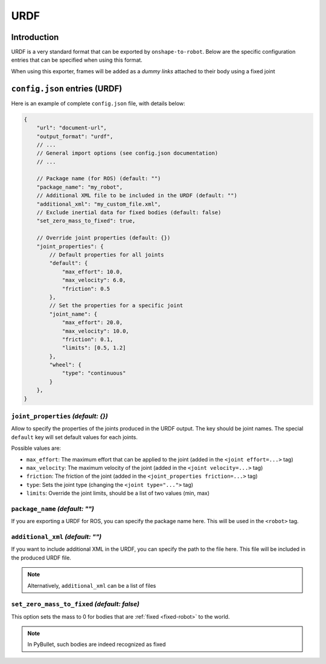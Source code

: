 URDF
====

Introduction
-------------

URDF is a very standard format that can be exported by ``onshape-to-robot``. Below are the specific configuration entries that can be specified when using this format.

When using this exporter, frames will be added as a *dummy links* attached to their body using a fixed joint

``config.json`` entries (URDF)
------------------------------

Here is an example of complete ``config.json`` file, with details below:

.. code-block:: javascript

    {
        "url": "document-url",
        "output_format": "urdf",
        // ...
        // General import options (see config.json documentation)
        // ...

        // Package name (for ROS) (default: "")
        "package_name": "my_robot",
        // Additional XML file to be included in the URDF (default: "")
        "additional_xml": "my_custom_file.xml",
        // Exclude inertial data for fixed bodies (default: false)
        "set_zero_mass_to_fixed": true,

        // Override joint properties (default: {})
        "joint_properties": {
            // Default properties for all joints
            "default": {
                "max_effort": 10.0,
                "max_velocity": 6.0,
                "friction": 0.5
            },
            // Set the properties for a specific joint
            "joint_name": {
                "max_effort": 20.0,
                "max_velocity": 10.0,
                "friction": 0.1,
                "limits": [0.5, 1.2]
            },
            "wheel": {
                "type": "continuous"
            }
        },
    }

``joint_properties`` *(default: {})*
~~~~~~~~~~~~~~~~~~~~~~~~~~~~~~~~~~~~

Allow to specify the properties of the joints produced in the URDF output. The key should be joint names. The special ``default`` key will set default values for each joints.

Possible values are:

* ``max_effort``: The maximum effort that can be applied to the joint (added in the ``<joint effort=...>`` tag)
* ``max_velocity``: The maximum velocity of the joint (added in the ``<joint velocity=...>`` tag)
* ``friction``: The friction of the joint (added in the ``<joint_properties friction=...>`` tag)
* ``type``: Sets the joint type (changing the ``<joint type="...">`` tag)
* ``limits``: Override the joint limits, should be a list of two values (min, max)

``package_name`` *(default: "")*
~~~~~~~~~~~~~~~~~~~~~~~~~~~~~~~~

If you are exporting a URDF for ROS, you can specify the package name here. This will be used in the ``<robot>`` tag.

``additional_xml`` *(default: "")*
~~~~~~~~~~~~~~~~~~~~~~~~~~~~~~~~~~

If you want to include additional XML in the URDF, you can specify the path to the file here. This file will be included in the produced URDF file.

.. note::

    Alternatively, ``additional_xml`` can be a list of files

``set_zero_mass_to_fixed`` *(default: false)*
~~~~~~~~~~~~~~~~~~~~~~~~~~~~~~~~~~~~~~~~~~~~~

This option sets the mass to 0 for bodies that are :ref:`fixed <fixed-robot>` to the world.

.. note::

    In PyBullet, such bodies are indeed recognized as fixed
